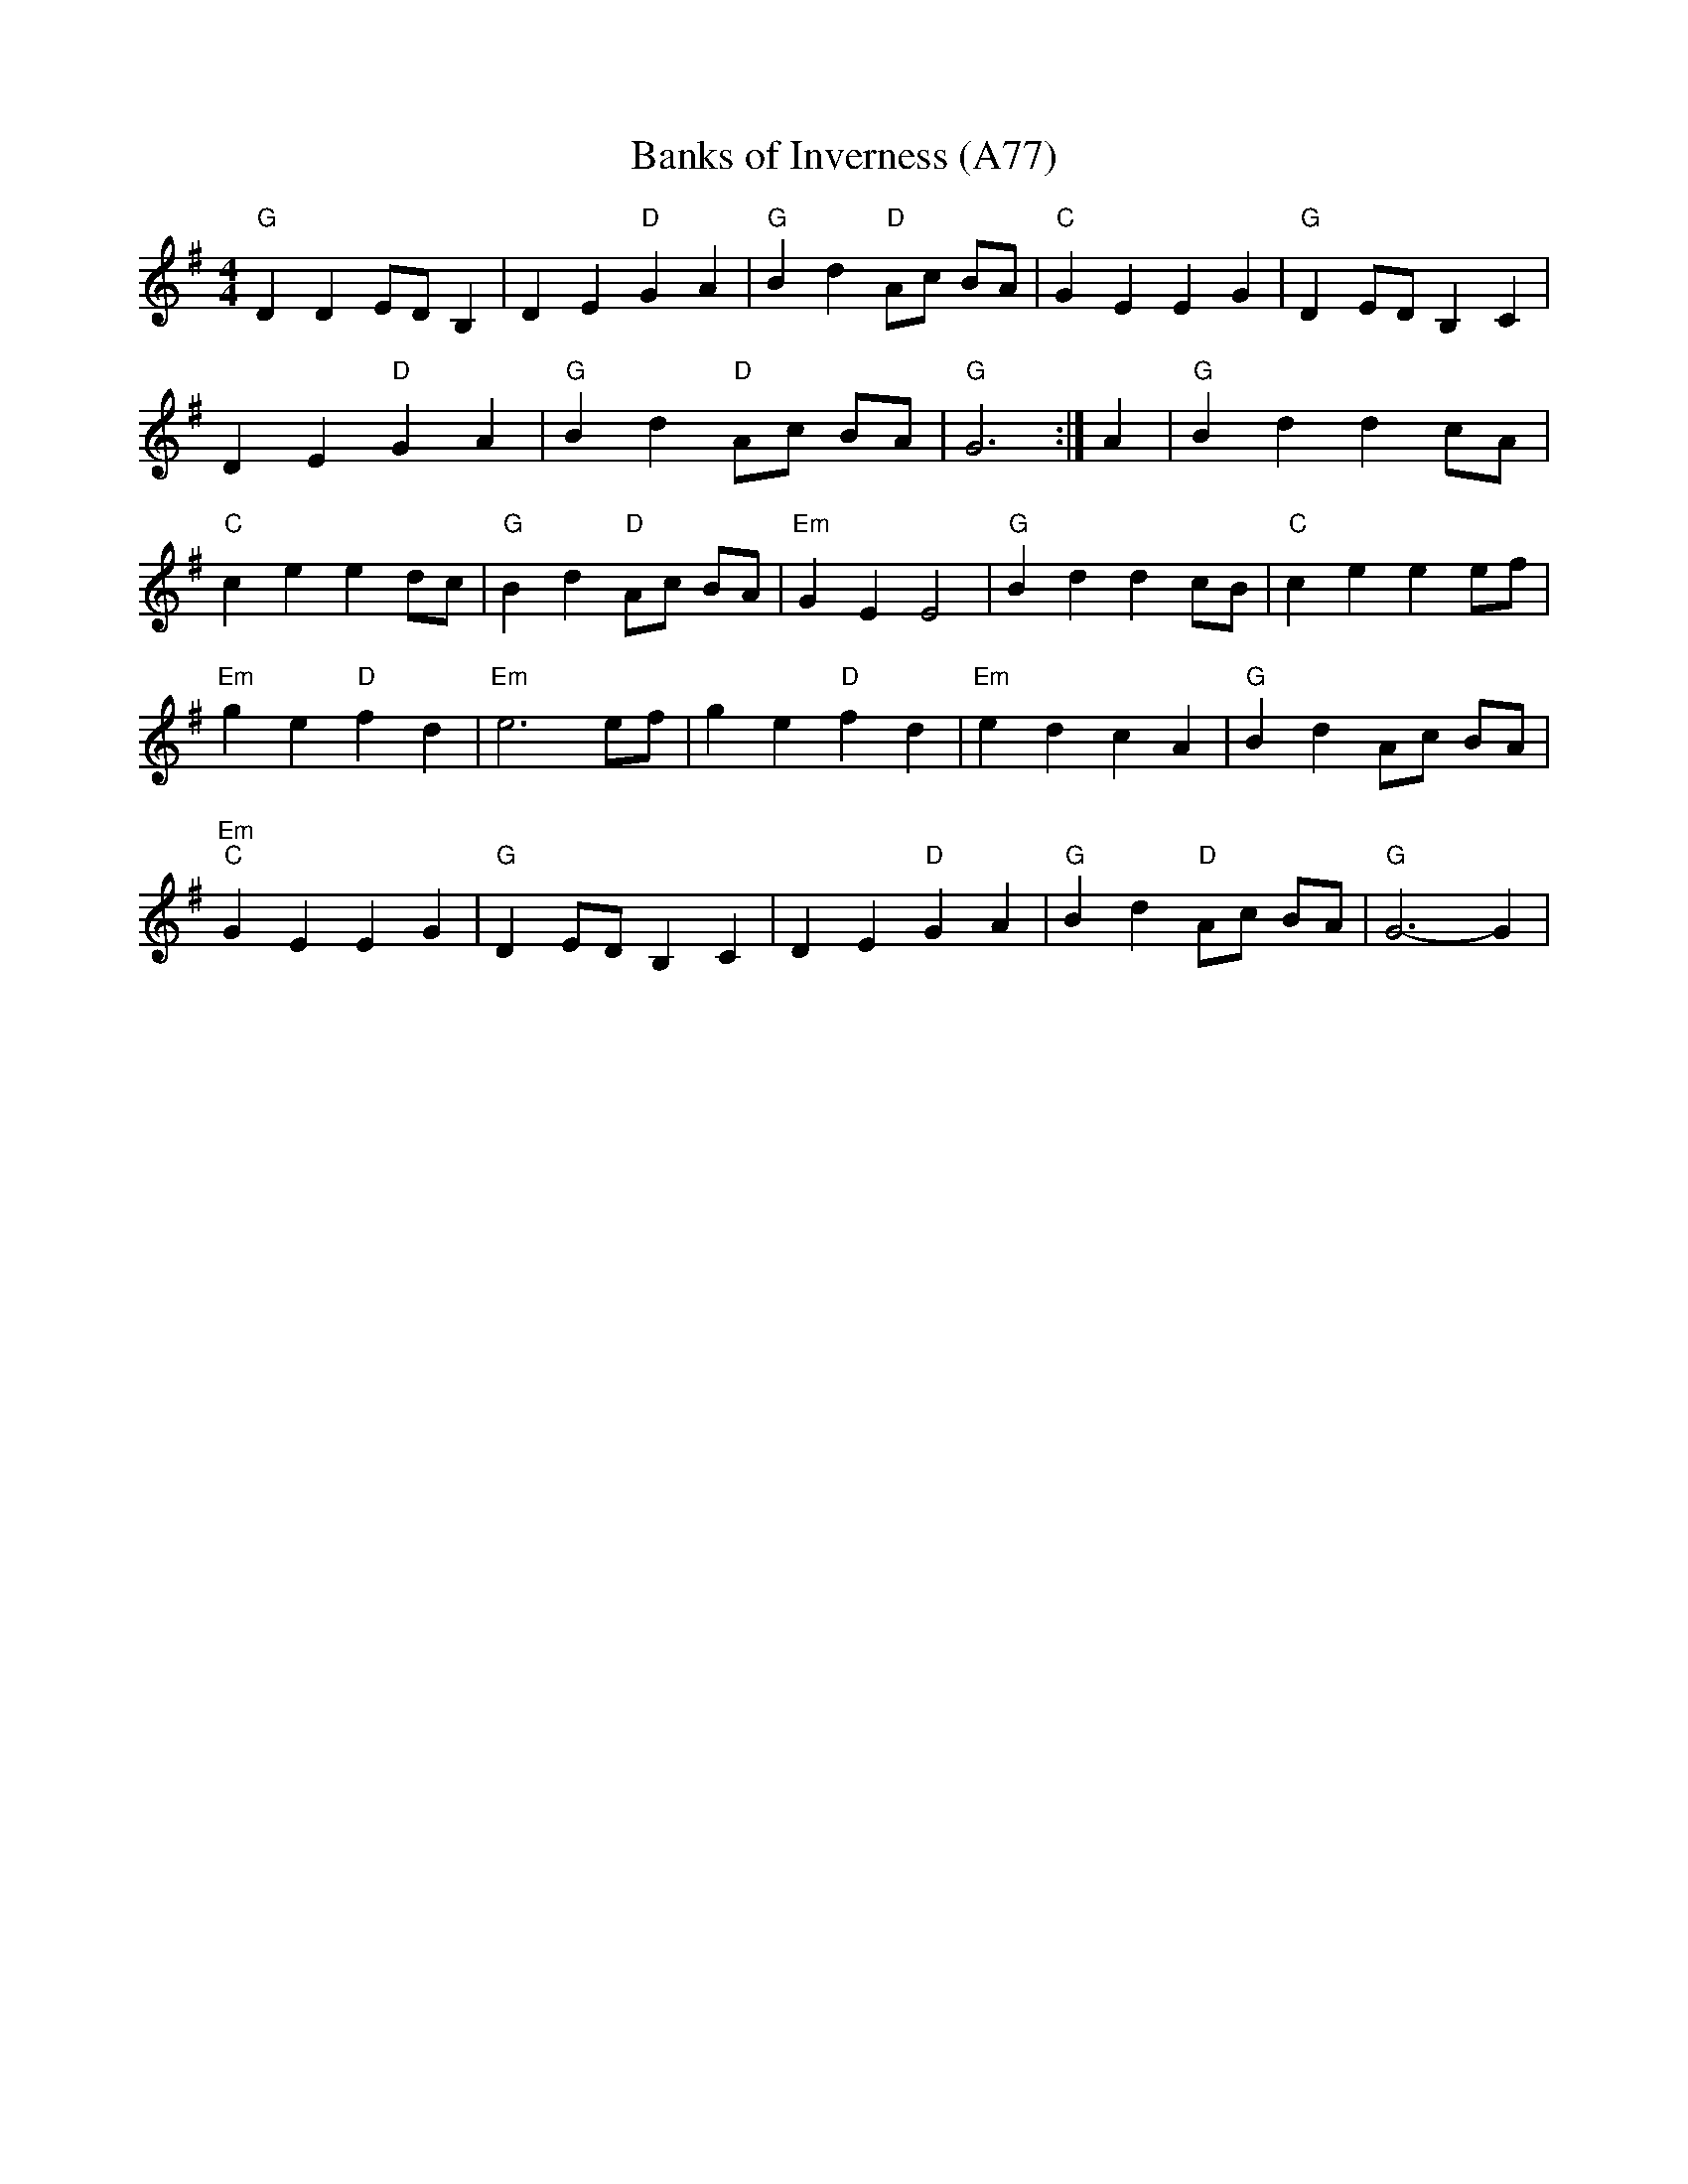 X: 1184
T: Banks of Inverness (A77)
N: page A77
N: heptatonic
R: Reel
M: 4/4
L: 1/8
K: G
"G"D2 D2 ED B,2|D2 E2 "D"G2 A2|"G"B2 d2 "D"Ac BA|"C"G2 E2 E2 G2|"G"D2 ED B,2 C2|
D2 E2 "D"G2 A2|"G"B2 d2 "D" Ac BA|"G"G6:|A2|"G"B2 d2 d2 cA|
"C"c2 e2 e2 dc|"G"B2 d2 "D"Ac BA|"Em"G2 E2 E4|"G"B2 d2 d2 cB|"C"c2 e2 e2 ef|
"Em"g2 e2 "D"f2 d2|"Em" e6 ef|g2 e2 "D"f2 d2|"Em"e2 d2 c2 A2|"G"B2 d2 Ac BA|
"Em""C" G2 E2 E2 G2|"G"D2 ED B,2 C2|D2 E2 "D"G2 A2|"G"B2 d2 "D"Ac BA|"G"G6-G2|
